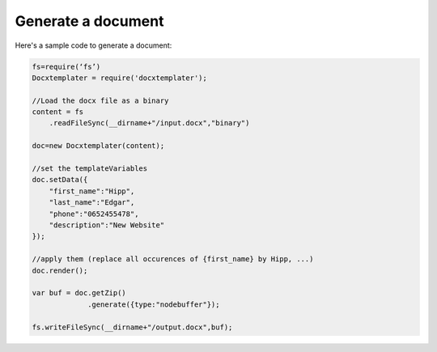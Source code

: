 ..  _generate:

.. index::
   single: Generate a Document

Generate a document
===================

Here's a sample code to generate a document:


.. code-block:: javascript

    fs=require(‘fs’)
    Docxtemplater = require('docxtemplater');

    //Load the docx file as a binary
    content = fs
        .readFileSync(__dirname+"/input.docx","binary")

    doc=new Docxtemplater(content);

    //set the templateVariables
    doc.setData({
        "first_name":"Hipp",
        "last_name":"Edgar",
        "phone":"0652455478",
        "description":"New Website"
    });

    //apply them (replace all occurences of {first_name} by Hipp, ...)
    doc.render();

    var buf = doc.getZip()
                 .generate({type:"nodebuffer"});

    fs.writeFileSync(__dirname+"/output.docx",buf);
